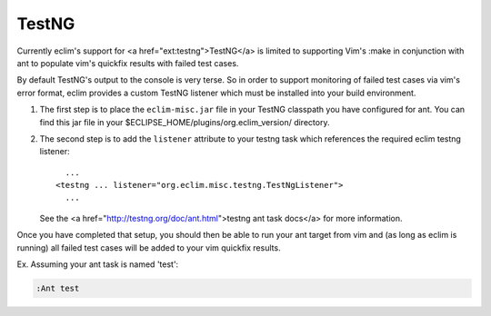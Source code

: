 .. Copyright (C) 2005 - 2008  Eric Van Dewoestine

   This program is free software: you can redistribute it and/or modify
   it under the terms of the GNU General Public License as published by
   the Free Software Foundation, either version 3 of the License, or
   (at your option) any later version.

   This program is distributed in the hope that it will be useful,
   but WITHOUT ANY WARRANTY; without even the implied warranty of
   MERCHANTABILITY or FITNESS FOR A PARTICULAR PURPOSE.  See the
   GNU General Public License for more details.

   You should have received a copy of the GNU General Public License
   along with this program.  If not, see <http://www.gnu.org/licenses/>.

.. _vim/java/testng:

TestNG
======

Currently eclim's support for <a href="ext:testng">TestNG</a> is limited to
supporting Vim's :make in conjunction with ant to populate vim's quickfix
results with failed test cases.

By default TestNG's output to the console is very terse.  So in order to support
monitoring of failed test cases via vim's error format, eclim provides a custom
TestNG listener which must be installed into your build environment.

#.  The first step is to place the ``eclim-misc.jar`` file in your TestNG
    classpath you have configured for ant.  You can find this jar file in your
    $ECLIPSE_HOME/plugins/org.eclim_version/ directory.
#.  The second step is to add the ``listener`` attribute to your
    testng task which references the required eclim testng listener\:

    ::

        ...
      <testng ... listener="org.eclim.misc.testng.TestNgListener">
        ...

    See the <a href="http://testng.org/doc/ant.html">testng ant task docs</a>
    for more information.

Once you have completed that setup, you should then be able to run your ant
target from vim and (as long as eclim is running) all failed test cases will be
added to your vim quickfix results.

Ex. Assuming your ant task is named 'test':

.. code-block:: vim

  :Ant test
